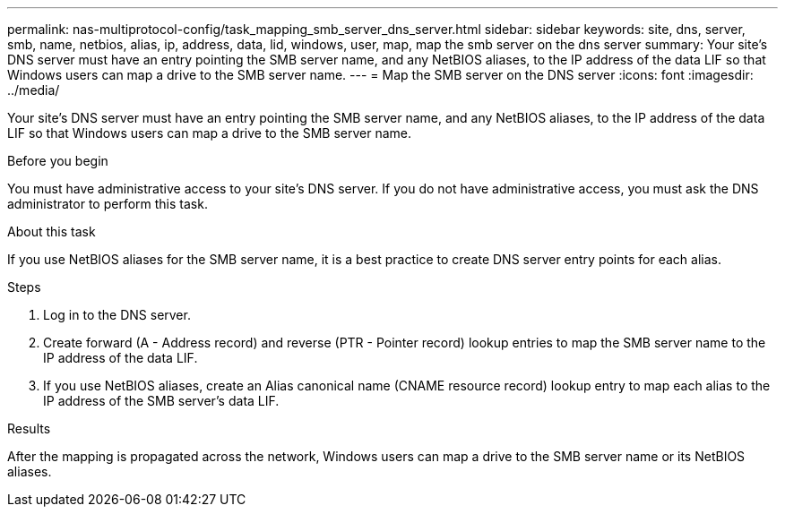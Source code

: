 ---
permalink: nas-multiprotocol-config/task_mapping_smb_server_dns_server.html
sidebar: sidebar
keywords: site, dns, server, smb, name, netbios, alias, ip, address, data, lid, windows, user, map, map the smb server on the dns server
summary: Your site’s DNS server must have an entry pointing the SMB server name, and any NetBIOS aliases, to the IP address of the data LIF so that Windows users can map a drive to the SMB server name.
---
= Map the SMB server on the DNS server
:icons: font
:imagesdir: ../media/

[.lead]
Your site's DNS server must have an entry pointing the SMB server name, and any NetBIOS aliases, to the IP address of the data LIF so that Windows users can map a drive to the SMB server name.

.Before you begin

You must have administrative access to your site's DNS server. If you do not have administrative access, you must ask the DNS administrator to perform this task.

.About this task

If you use NetBIOS aliases for the SMB server name, it is a best practice to create DNS server entry points for each alias.

.Steps

. Log in to the DNS server.
. Create forward (A - Address record) and reverse (PTR - Pointer record) lookup entries to map the SMB server name to the IP address of the data LIF.
. If you use NetBIOS aliases, create an Alias canonical name (CNAME resource record) lookup entry to map each alias to the IP address of the SMB server's data LIF.

.Results

After the mapping is propagated across the network, Windows users can map a drive to the SMB server name or its NetBIOS aliases.

